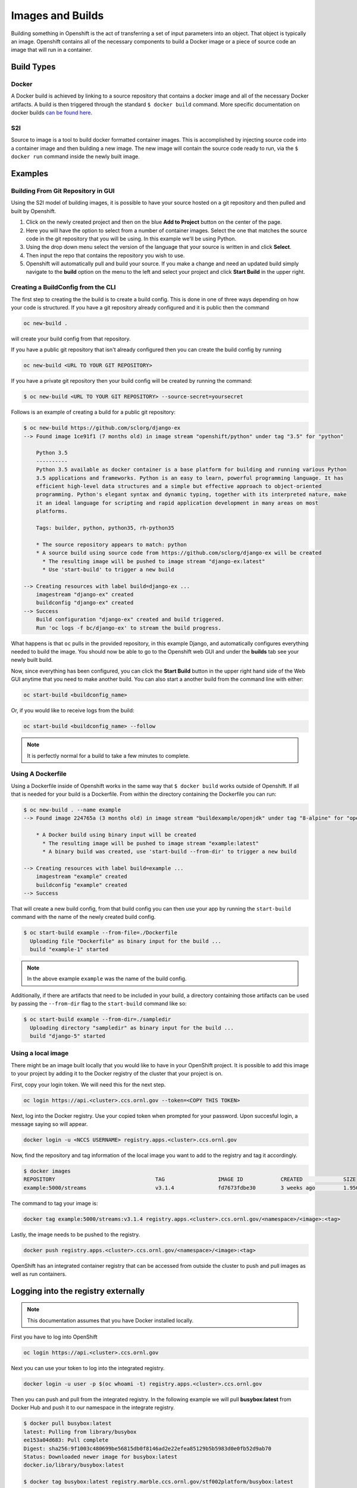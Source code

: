 .. _slate_image_building:

*****************
Images and Builds
*****************

Building something in Openshift is the act of transferring a set of input parameters into an object. That object is 
typically an image. Openshift contains all of the necessary components to build a Docker image or a piece of source
code an image that will run in a container.

Build Types
-----------

Docker
^^^^^^

A Docker build is achieved by linking to a source repository that contains a docker image and all of the necessary
Docker artifacts. A build is then triggered through the standard ``$ docker build`` command. More specific documentation
on docker builds `can be found here <https://docs.docker.com/engine/reference/commandline/build/>`_.

S2I
^^^

Source to image is a tool to build docker formatted container images. This is accomplished by injecting source code
into a container image and then building a new image. The new image will contain the source code ready to run,
via the ``$ docker run`` command inside the newly built image. 

Examples
--------

Building From Git Repository in GUI
^^^^^^^^^^^^^^^^^^^^^^^^^^^^^^^^^^^

Using the S2I model of building images, it is possible to have your source hosted on a git repository and then pulled and
built by Openshift.


#. 
   Click on the newly created project and then on the blue **Add to Project** button on the center of the page.

#. 
   Here you will have the option to select from a number of container images. Select the one that matches the source code in the git repository that you will be using. In this example we'll be using Python.

#. 
   Using the drop down menu select the version of the language that your source is written in and click **Select**.

#. 
   Then input the repo that contains the repository you wish to use.

#. 
   Openshift will automatically pull and build your source. If you make a change and need an updated build simply navigate to the **build** option on the menu to the left and select your project and click **Start Build** in the upper right.

Creating a BuildConfig from the CLI
^^^^^^^^^^^^^^^^^^^^^^^^^^^^^^^^^^^

The first step to creating the the build is to create a build config. This is done in one of three ways depending on
how your code is structured. If you have a git repository already configured and it is public then the command

.. code-block::

   oc new-build .

will create your build config from that repository. 

If you have a public git repository that isn't already configured then you can create the build config by running

.. code-block::

   oc new-build <URL TO YOUR GIT REPOSITORY>

If you have a private git repository then your build config will be created by running the command:

.. code-block::
   
   $ oc new-build <URL TO YOUR GIT REPOSITORY> --source-secret=yoursecret

Follows is an example of creating a build for a public git repository:

.. code-block::

   $ oc new-build https://github.com/sclorg/django-ex
   --> Found image 1ce91f1 (7 months old) in image stream "openshift/python" under tag "3.5" for "python"

       Python 3.5
       ----------
       Python 3.5 available as docker container is a base platform for building and running various Python
       3.5 applications and frameworks. Python is an easy to learn, powerful programming language. It has
       efficient high-level data structures and a simple but effective approach to object-oriented
       programming. Python's elegant syntax and dynamic typing, together with its interpreted nature, make
       it an ideal language for scripting and rapid application development in many areas on most
       platforms.

       Tags: builder, python, python35, rh-python35

       * The source repository appears to match: python
       * A source build using source code from https://github.com/sclorg/django-ex will be created
         * The resulting image will be pushed to image stream "django-ex:latest"
         * Use 'start-build' to trigger a new build

   --> Creating resources with label build=django-ex ...
       imagestream "django-ex" created
       buildconfig "django-ex" created
   --> Success
       Build configuration "django-ex" created and build triggered.
       Run 'oc logs -f bc/django-ex' to stream the build progress.

What happens is that ``oc`` pulls in the provided repository, in this example Django, and automatically configures
everything needed to build the image. You should now be able to go to the Openshift web GUI and under the **builds**
tab see your newly built build. 

Now, since everything has been configured, you can click the **Start Build** button in the upper right hand side of the
Web GUI anytime that you need to make another build. You can also start a another build from the command line with
either:

.. code-block:: 

   oc start-build <buildconfig_name>

Or, if you would like to receive logs from the build:

.. code-block:: 

   oc start-build <buildconfig_name> --follow

.. note::
  It is perfectly normal for a build to take a few minutes to complete.

Using A Dockerfile
^^^^^^^^^^^^^^^^^^

Using a Dockerfile inside of Openshift works in the same way that ``$ docker build``  works outside of Openshift. If
all that is needed for your build is a Dockerfile. From within the directory containing the Dockerfile you can run:

.. code-block:: bash

   $ oc new-build . --name example
   --> Found image 224765a (3 months old) in image stream "buildexample/openjdk" under tag "8-alpine" for "openjdk:8-alpine"

       * A Docker build using binary input will be created
         * The resulting image will be pushed to image stream "example:latest"
         * A binary build was created, use 'start-build --from-dir' to trigger a new build

   --> Creating resources with label build=example ...
       imagestream "example" created
       buildconfig "example" created
   --> Success

That will create a new build config, from that build config you can then use your app by running the ``start-build`` command
with the name of the newly created build config.

.. code-block:: bash


   $ oc start-build example --from-file=./Dockerfile
     Uploading file "Dockerfile" as binary input for the build ...
     build "example-1" started

.. note::
  In the above example ``example`` was the name of the build config.

Additionally, if there are artifacts that need to be included in your build, a directory containing those artifacts can
be used by passing the ``--from-dir`` flag to the ``start-build`` command like so:

.. code-block:: bash


   $ oc start-build example --from-dir=./sampledir
     Uploading directory "sampledir" as binary input for the build ...
     build "django-5" started

Using a local image
^^^^^^^^^^^^^^^^^^^

There might be an image built locally that you would like to have in your OpenShift project. It is possible to add this 
image to your project by adding it to the Docker registry of the cluster that your project is on.

First, copy your login token. We will need this for the next step.

.. code-block:: 

   oc login https://api.<cluster>.ccs.ornl.gov --token=<COPY THIS TOKEN>

Next, log into the Docker registry. Use your copied token when prompted for your password. Upon succesful login, a message 
saying so will appear.

.. code-block:: 

   docker login -u <NCCS USERNAME> registry.apps.<cluster>.ccs.ornl.gov

Now, find the repository and tag information of the local image you want to add to the registry and tag it accordingly.

.. code-block:: bash

   $ docker images
   REPOSITORY                                TAG                 IMAGE ID            CREATED             SIZE
   example:5000/streams                      v3.1.4              fd7673fdbe30        3 weeks ago         1.95GB

The command to tag your image is:

.. code-block:: 

   docker tag example:5000/streams:v3.1.4 registry.apps.<cluster>.ccs.ornl.gov/<namespace>/<image>:<tag>

Lastly, the image needs to be pushed to the registry.

.. code-block:: 

   docker push registry.apps.<cluster>.ccs.ornl.gov/<namespace>/<image>:<tag>

OpenShift has an integrated container registry that can be accessed from outside the cluster to
push and pull images as well as run containers.

Logging into the registry externally
------------------------------------

.. note::
  This documentation assumes that you have Docker installed locally.

First you have to log into OpenShift

.. code-block:: text

   oc login https://api.<cluster>.ccs.ornl.gov

Next you can use your token to log into the integrated registry.

.. code-block:: text

   docker login -u user -p $(oc whoami -t) registry.apps.<cluster>.ccs.ornl.gov

Then you can push and pull from the integrated registry. In the following example we will pull
**busybox:latest** from Docker Hub and push it to our namespace in the integrate registry.

.. code-block:: text

   $ docker pull busybox:latest
   latest: Pulling from library/busybox
   ee153a04d683: Pull complete
   Digest: sha256:9f1003c480699be56815db0f8146ad2e22efea85129b5b5983d0e0fb52d9ab70
   Status: Downloaded newer image for busybox:latest
   docker.io/library/busybox:latest

   $ docker tag busybox:latest registry.marble.ccs.ornl.gov/stf002platform/busybox:latest

   $ docker push registry.marble.ccs.ornl.gov/stf002platform/busybox:latest
   The push refers to repository [registry.marble.ccs.ornl.gov/stf002platform/busybox]
   0d315111b484: Pushed
   latest: digest: sha256:895ab622e92e18d6b461d671081757af7dbaa3b00e3e28e12505af7817f73649 size: 527

   $ oc get is busybox
   NAME      DOCKER REPO                                               TAGS     UPDATED
   busybox   docker-registry.default.svc:5000/stf002platform/busybox   latest   5 seconds ago

.. note::
  When tagging an image, you must use the format ``registry.apps.<cluster>.ccs.ornl.gov/<namespace>/<image>`` where:


* :term:`Cluster` is the name of the OpenShift cluster
* :term:`Namespace` is the name of the Kubernetes namespace you are using (Use ``oc status`` to see what
  OpenShift Project/Kubernetes Namespace you are currently in)
* :term:`Image` is the name of the image you want to push

Once you push the image into the registry, a OpenShift ImageStream will be automatically created
